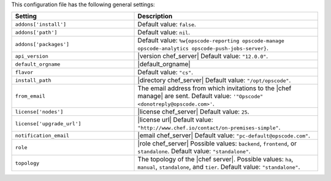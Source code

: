.. The contents of this file are included in multiple topics.
.. This file should not be changed in a way that hinders its ability to appear in multiple documentation sets.

This configuration file has the following general settings:

.. list-table::
   :widths: 200 300
   :header-rows: 1

   * - Setting
     - Description
   * - ``addons['install']``
     - Default value: ``false``.
   * - ``addons['path']``
     - Default value: ``nil``.
   * - ``addons['packages']``
     - Default value: ``%w{opscode-reporting opscode-manage opscode-analytics opscode-push-jobs-server}``.
   * - ``api_version``
     - |version chef_server| Default value: ``"12.0.0"``.
   * - ``default_orgname``
     - |default_orgname|
   * - ``flavor``
     - Default value: ``"cs"``.
   * - ``install_path``
     - |directory chef_server| Default value: ``"/opt/opscode"``.
   * - ``from_email``
     - The email address from which invitations to the |chef manage| are sent. Default value: ``'"Opscode" <donotreply@opscode.com>'``.
   * - ``license['nodes']``
     - |license chef_server| Default value: ``25``.
   * - ``license['upgrade_url']``
     - |license url| Default value: ``"http://www.chef.io/contact/on-premises-simple"``.
   * - ``notification_email``
     - |email chef_server| Default value: ``"pc-default@opscode.com"``.
   * - ``role``
     - |role chef_server| Possible values: ``backend``, ``frontend``, or ``standalone``. Default value: ``"standalone"``.
   * - ``topology``
     - The topology of the |chef server|. Possible values: ``ha``, ``manual``, ``standalone``, and ``tier``. Default value: ``"standalone"``.
